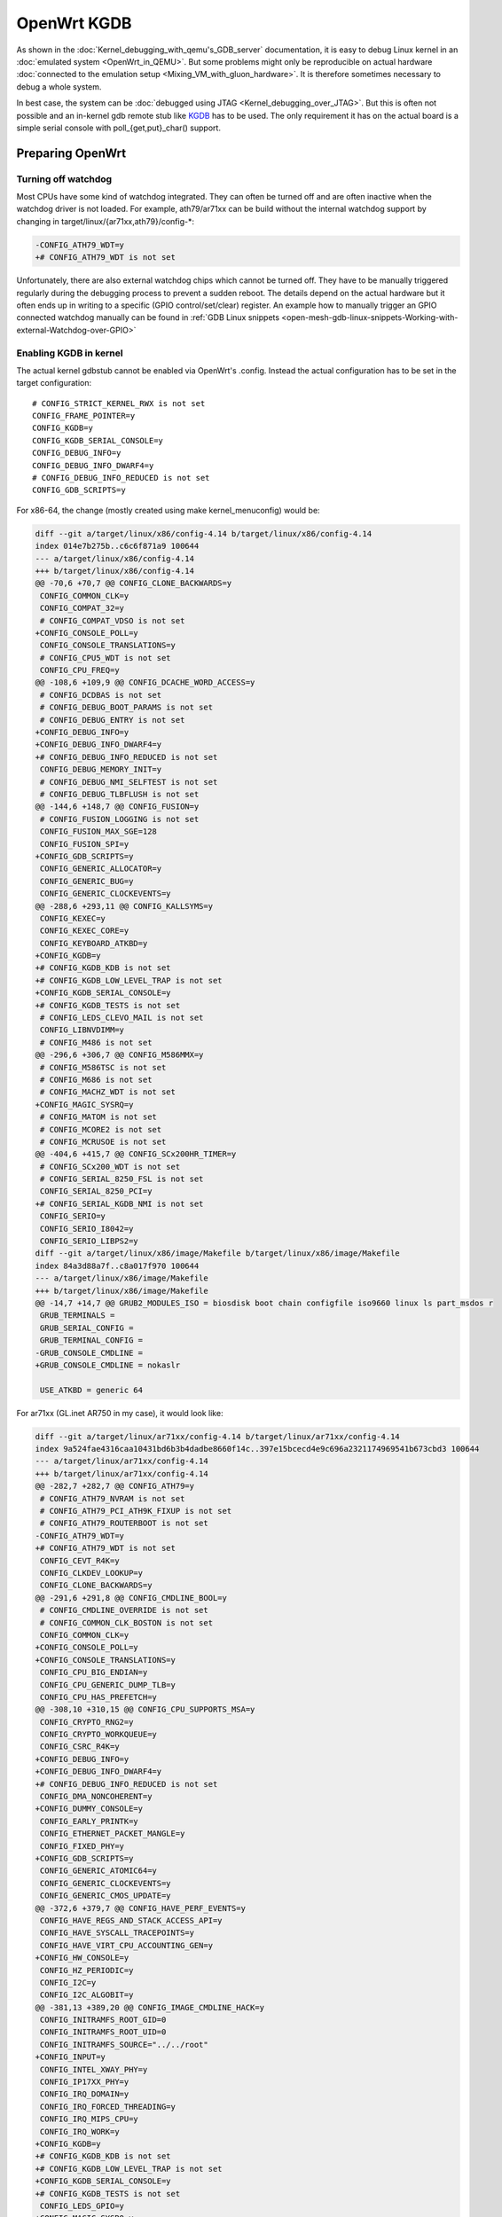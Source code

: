 .. SPDX-License-Identifier: GPL-2.0

OpenWrt KGDB
============

As shown in the :doc:`Kernel_debugging_with_qemu's_GDB_server` documentation, it
is easy to debug Linux kernel in an :doc:`emulated system <OpenWrt_in_QEMU>`.
But some problems might only be reproducible on actual hardware
:doc:`connected to the emulation setup <Mixing_VM_with_gluon_hardware>`. It
is therefore sometimes necessary to debug a whole system.

In best case, the system can be :doc:`debugged using
JTAG <Kernel_debugging_over_JTAG>`. But this
is often not possible and an in-kernel gdb remote stub like
`KGDB <https://www.kernel.org/doc/html/latest/dev-tools/kgdb.html>`__
has to be used. The only requirement it has on the actual board is a
simple serial console with poll_{get,put}_char() support.

Preparing OpenWrt
-----------------

Turning off watchdog
~~~~~~~~~~~~~~~~~~~~

Most CPUs have some kind of watchdog integrated. They can often be
turned off and are often inactive when the watchdog driver is not
loaded. For example, ath79/ar71xx can be build without the internal
watchdog support by changing in target/linux/{ar71xx,ath79}/config-\*:

.. code-block:: diff

  -CONFIG_ATH79_WDT=y
  +# CONFIG_ATH79_WDT is not set

Unfortunately, there are also external watchdog chips which cannot be
turned off. They have to be manually triggered regularly during the
debugging process to prevent a sudden reboot. The details depend on the
actual hardware but it often ends up in writing to a specific (GPIO
control/set/clear) register. An example how to manually trigger an GPIO
connected watchdog manually can be found in
:ref:`GDB Linux snippets <open-mesh-gdb-linux-snippets-Working-with-external-Watchdog-over-GPIO>`

Enabling KGDB in kernel
~~~~~~~~~~~~~~~~~~~~~~~

The actual kernel gdbstub cannot be enabled via OpenWrt's .config.
Instead the actual configuration has to be set in the target
configuration:

::

  # CONFIG_STRICT_KERNEL_RWX is not set
  CONFIG_FRAME_POINTER=y
  CONFIG_KGDB=y
  CONFIG_KGDB_SERIAL_CONSOLE=y
  CONFIG_DEBUG_INFO=y
  CONFIG_DEBUG_INFO_DWARF4=y
  # CONFIG_DEBUG_INFO_REDUCED is not set
  CONFIG_GDB_SCRIPTS=y

For x86-64, the change (mostly created using make kernel_menuconfig)
would be:

.. code-block:: diff

  diff --git a/target/linux/x86/config-4.14 b/target/linux/x86/config-4.14
  index 014e7b275b..c6c6f871a9 100644
  --- a/target/linux/x86/config-4.14
  +++ b/target/linux/x86/config-4.14
  @@ -70,6 +70,7 @@ CONFIG_CLONE_BACKWARDS=y
   CONFIG_COMMON_CLK=y
   CONFIG_COMPAT_32=y
   # CONFIG_COMPAT_VDSO is not set
  +CONFIG_CONSOLE_POLL=y
   CONFIG_CONSOLE_TRANSLATIONS=y
   # CONFIG_CPU5_WDT is not set
   CONFIG_CPU_FREQ=y
  @@ -108,6 +109,9 @@ CONFIG_DCACHE_WORD_ACCESS=y
   # CONFIG_DCDBAS is not set
   # CONFIG_DEBUG_BOOT_PARAMS is not set
   # CONFIG_DEBUG_ENTRY is not set
  +CONFIG_DEBUG_INFO=y
  +CONFIG_DEBUG_INFO_DWARF4=y
  +# CONFIG_DEBUG_INFO_REDUCED is not set
   CONFIG_DEBUG_MEMORY_INIT=y
   # CONFIG_DEBUG_NMI_SELFTEST is not set
   # CONFIG_DEBUG_TLBFLUSH is not set
  @@ -144,6 +148,7 @@ CONFIG_FUSION=y
   # CONFIG_FUSION_LOGGING is not set
   CONFIG_FUSION_MAX_SGE=128
   CONFIG_FUSION_SPI=y
  +CONFIG_GDB_SCRIPTS=y
   CONFIG_GENERIC_ALLOCATOR=y
   CONFIG_GENERIC_BUG=y
   CONFIG_GENERIC_CLOCKEVENTS=y
  @@ -288,6 +293,11 @@ CONFIG_KALLSYMS=y
   CONFIG_KEXEC=y
   CONFIG_KEXEC_CORE=y
   CONFIG_KEYBOARD_ATKBD=y
  +CONFIG_KGDB=y
  +# CONFIG_KGDB_KDB is not set
  +# CONFIG_KGDB_LOW_LEVEL_TRAP is not set
  +CONFIG_KGDB_SERIAL_CONSOLE=y
  +# CONFIG_KGDB_TESTS is not set
   # CONFIG_LEDS_CLEVO_MAIL is not set
   CONFIG_LIBNVDIMM=y
   # CONFIG_M486 is not set
  @@ -296,6 +306,7 @@ CONFIG_M586MMX=y
   # CONFIG_M586TSC is not set
   # CONFIG_M686 is not set
   # CONFIG_MACHZ_WDT is not set
  +CONFIG_MAGIC_SYSRQ=y
   # CONFIG_MATOM is not set
   # CONFIG_MCORE2 is not set
   # CONFIG_MCRUSOE is not set
  @@ -404,6 +415,7 @@ CONFIG_SCx200HR_TIMER=y
   # CONFIG_SCx200_WDT is not set
   # CONFIG_SERIAL_8250_FSL is not set
   CONFIG_SERIAL_8250_PCI=y
  +# CONFIG_SERIAL_KGDB_NMI is not set
   CONFIG_SERIO=y
   CONFIG_SERIO_I8042=y
   CONFIG_SERIO_LIBPS2=y
  diff --git a/target/linux/x86/image/Makefile b/target/linux/x86/image/Makefile
  index 84a3d88a7f..c8a017f970 100644
  --- a/target/linux/x86/image/Makefile
  +++ b/target/linux/x86/image/Makefile
  @@ -14,7 +14,7 @@ GRUB2_MODULES_ISO = biosdisk boot chain configfile iso9660 linux ls part_msdos r
   GRUB_TERMINALS =
   GRUB_SERIAL_CONFIG =
   GRUB_TERMINAL_CONFIG =
  -GRUB_CONSOLE_CMDLINE =
  +GRUB_CONSOLE_CMDLINE = nokaslr

   USE_ATKBD = generic 64

For ar71xx (GL.inet AR750 in my case), it would look like:

.. code-block:: diff

  diff --git a/target/linux/ar71xx/config-4.14 b/target/linux/ar71xx/config-4.14
  index 9a524fae4316caa10431bd6b3b4dadbe8660f14c..397e15bcecd4e9c696a2321174969541b673cbd3 100644
  --- a/target/linux/ar71xx/config-4.14
  +++ b/target/linux/ar71xx/config-4.14
  @@ -282,7 +282,7 @@ CONFIG_ATH79=y
   # CONFIG_ATH79_NVRAM is not set
   # CONFIG_ATH79_PCI_ATH9K_FIXUP is not set
   # CONFIG_ATH79_ROUTERBOOT is not set
  -CONFIG_ATH79_WDT=y
  +# CONFIG_ATH79_WDT is not set
   CONFIG_CEVT_R4K=y
   CONFIG_CLKDEV_LOOKUP=y
   CONFIG_CLONE_BACKWARDS=y
  @@ -291,6 +291,8 @@ CONFIG_CMDLINE_BOOL=y
   # CONFIG_CMDLINE_OVERRIDE is not set
   # CONFIG_COMMON_CLK_BOSTON is not set
   CONFIG_COMMON_CLK=y
  +CONFIG_CONSOLE_POLL=y
  +CONFIG_CONSOLE_TRANSLATIONS=y
   CONFIG_CPU_BIG_ENDIAN=y
   CONFIG_CPU_GENERIC_DUMP_TLB=y
   CONFIG_CPU_HAS_PREFETCH=y
  @@ -308,10 +310,15 @@ CONFIG_CPU_SUPPORTS_MSA=y
   CONFIG_CRYPTO_RNG2=y
   CONFIG_CRYPTO_WORKQUEUE=y
   CONFIG_CSRC_R4K=y
  +CONFIG_DEBUG_INFO=y
  +CONFIG_DEBUG_INFO_DWARF4=y
  +# CONFIG_DEBUG_INFO_REDUCED is not set
   CONFIG_DMA_NONCOHERENT=y
  +CONFIG_DUMMY_CONSOLE=y
   CONFIG_EARLY_PRINTK=y
   CONFIG_ETHERNET_PACKET_MANGLE=y
   CONFIG_FIXED_PHY=y
  +CONFIG_GDB_SCRIPTS=y
   CONFIG_GENERIC_ATOMIC64=y
   CONFIG_GENERIC_CLOCKEVENTS=y
   CONFIG_GENERIC_CMOS_UPDATE=y
  @@ -372,6 +379,7 @@ CONFIG_HAVE_PERF_EVENTS=y
   CONFIG_HAVE_REGS_AND_STACK_ACCESS_API=y
   CONFIG_HAVE_SYSCALL_TRACEPOINTS=y
   CONFIG_HAVE_VIRT_CPU_ACCOUNTING_GEN=y
  +CONFIG_HW_CONSOLE=y
   CONFIG_HZ_PERIODIC=y
   CONFIG_I2C=y
   CONFIG_I2C_ALGOBIT=y
  @@ -381,13 +389,20 @@ CONFIG_IMAGE_CMDLINE_HACK=y
   CONFIG_INITRAMFS_ROOT_GID=0
   CONFIG_INITRAMFS_ROOT_UID=0
   CONFIG_INITRAMFS_SOURCE="../../root"
  +CONFIG_INPUT=y
   CONFIG_INTEL_XWAY_PHY=y
   CONFIG_IP17XX_PHY=y
   CONFIG_IRQ_DOMAIN=y
   CONFIG_IRQ_FORCED_THREADING=y
   CONFIG_IRQ_MIPS_CPU=y
   CONFIG_IRQ_WORK=y
  +CONFIG_KGDB=y
  +# CONFIG_KGDB_KDB is not set
  +# CONFIG_KGDB_LOW_LEVEL_TRAP is not set
  +CONFIG_KGDB_SERIAL_CONSOLE=y
  +# CONFIG_KGDB_TESTS is not set
   CONFIG_LEDS_GPIO=y
  +CONFIG_MAGIC_SYSRQ=y
   CONFIG_MARVELL_PHY=y
   CONFIG_MDIO_BITBANG=y
  + CONFIG_MDIO_BOARDINFO=y
  +@@ -454,6 +469,7 @@ CONFIG_RTL8367_PHY=y
   # CONFIG_SERIAL_8250_FSL is not set
   CONFIG_SERIAL_8250_NR_UARTS=1
   CONFIG_SERIAL_8250_RUNTIME_UARTS=1
  +# CONFIG_SERIAL_KGDB_NMI is not set
   # CONFIG_SOC_AR71XX is not set
   # CONFIG_SOC_AR724X is not set
   # CONFIG_SOC_AR913X is not set
  +@@ -484,3 +500,8 @@ CONFIG_SYS_SUPPORTS_ZBOOT=y
  + CONFIG_SYS_SUPPORTS_ZBOOT_UART_PROM=y
   CONFIG_TICK_CPU_ACCOUNTING=y
   CONFIG_USB_SUPPORT=y
  +# CONFIG_VGACON_SOFT_SCROLLBACK is not set
  +CONFIG_VGA_CONSOLE=y
  +CONFIG_VT=y
  +CONFIG_VT_CONSOLE=y
  +# CONFIG_VT_HW_CONSOLE_BINDING is not set
  diff --git a/target/linux/ar71xx/image/Makefile b/target/linux/ar71xx/image/Makefile
  index 804532b55cb145134acf47accd095bbb24dee059..c485389f56c34ca8216c1016d515be2836ab2349 100644
  --- a/target/linux/ar71xx/image/Makefile
  +++ b/target/linux/ar71xx/image/Makefile
  @@ -58,7 +58,7 @@ define Device/Default
     PROFILES = Default Minimal $$(DEVICE_PROFILE)
     MTDPARTS :=
     BLOCKSIZE := 64k
  -  CONSOLE := ttyS0,115200
  +  CONSOLE := ttyS0,115200 nokaslr
     CMDLINE = $$(if $$(BOARDNAME),board=$$(BOARDNAME)) $$(if $$(MTDPARTS),mtdparts=$$(MTDPARTS)) $$(if $$(CONSOLE),console=$$(CONSOLE))
     KERNEL := kernel-bin | patch-cmdline | lzma | uImage lzma
     COMPILE :=

Enabling python support for gdb
~~~~~~~~~~~~~~~~~~~~~~~~~~~~~~~

OpenWrt will build a gdb when ``CONFIG_GDB=y`` is set in .config. But this
version is missing python support. But it can be enabled with following
patch:

.. code-block:: diff

  diff --git a/toolchain/gdb/Makefile b/toolchain/gdb/Makefile
  index 41ba9853fd26d5ea2ba3759946a9591c668d92e9..afe4f01201fca21adc465a3fbd3c3751ec23df25 100644
  --- a/toolchain/gdb/Makefile
  +++ b/toolchain/gdb/Makefile
  @@ -45,7 +45,7 @@ HOST_CONFIGURE_ARGS = \
      --without-included-gettext \
      --enable-threads \
      --with-expat \
  -   --without-python \
  +   --with-python \
      --disable-binutils \
      --disable-ld \
      --disable-gas \
  @@ -56,9 +56,11 @@ define Host/Install
      $(INSTALL_BIN) $(HOST_BUILD_DIR)/gdb/gdb $(TOOLCHAIN_DIR)/bin/$(TARGET_CROSS)gdb
      ln -fs $(TARGET_CROSS)gdb $(TOOLCHAIN_DIR)/bin/$(GNU_TARGET_NAME)-gdb
      strip $(TOOLCHAIN_DIR)/bin/$(TARGET_CROSS)gdb
  +	-$(MAKE) -C $(HOST_BUILD_DIR)/gdb/data-directory install
   endef

   define Host/Clean
  +   -$(MAKE) -C $(HOST_BUILD_DIR)/gdb/data-directory uninstall
      rm -rf \
          $(HOST_BUILD_DIR) \
          $(TOOLCHAIN_DIR)/bin/$(TARGET_CROSS)gdb \

Start debugging session
-----------------------

Turning off kASLR
~~~~~~~~~~~~~~~~~

The kernel address space layout randomization complicates the resolving
of addresses of symbols. It is highly recommended to start the kernel
with the parameter "nokaslr". For example by adding it to CONFIG_CMDLINE
or by adjusting the bootargs in the bootloader. It should be checked in
/proc/cmdline whether it was really booted with this parameter.

Configure KGDB serial
~~~~~~~~~~~~~~~~~~~~~

The kgdb needs a serial device to work. This has to be set in the module
parameter. We assume now that the serial console on our device is ttyS0
with baudrate 115200:

.. code-block:: sh

  echo ttyS0,115200 > /sys/module/kgdboc/parameters/kgdboc

Switch to kgdb
~~~~~~~~~~~~~~

The gdb frontend cannot directly talk to the kernel over serial and
create breakpoints. The sysrq mechanism has to be used to switch from
Linux to kgdb before gdb can be used. Under OpenWrt, this can be done
using

.. code-block:: sh

  echo g > /proc/sysrq-trigger

Connecting gdb
~~~~~~~~~~~~~~

I would use following folder in my x86-64 build environment but they
will be different for other architectures or OpenWrt versions:

* ``LINUX_DIR=${OPENWRT_DIR}/build_dir/target-x86_64_musl/linux-x86_64/linux-4.14.148/``
* ``GDB=${OPENWRT_DIR}/staging_dir/toolchain-x86_64_gcc-7.4.0_musl/bin/x86_64-openwrt-linux-gdb``
* ``BATADV_DIR=${OPENWRT_DIR}/build_dir/target-x86_64_musl/linux-x86_64/batman-adv-2019.2/``

When kgdb is activated using sysrq, we can configure gdb. It has to
connect via a serial adapter to the target device. We must change to the
LINUX_DIR first and can then start our target specific GDB with our
uncompressed kernel image before we will connect to the remote device.

.. code-block:: sh

  cd "${LINUX_DIR}"
  "${GDB}" -iex "set auto-load safe-path scripts/gdb/" -iex "set serial baud 115200" -iex "target remote /dev/ttyUSB0" ./vmlinux

In this example, we are using an USB TTL converter (/dev/ttyUSB0). It
has to be configured in gdb

::

  lx-symbols ..

  continue

You should make sure that it doesn't load any \ **.ko files from
ipkg-**\  directories. These files are stripped and doesn't contain the
necessary symbol information. When necessary, just delete these folders
or specify the folders with the unstripped kernel modules:

::

  lx-symbols ../batman-adv-2019.2/.pkgdir/ ../backports-4.19.66-1/.pkgdir/ ../button-hotplug/.pkgdir/

The rest of the process works similar to debugging using gdbserver. Just
set some additional breakpoints and let the kernel run again. kgdb will
then inform gdb whenever a breakpoints was hit. Just keep in mind that
it is not possible to interrupt the kernel from gdb (without a Oops or
an already existing breakpoint) - use the sysrq mechanism again from
Linux to switch back to kgdb.

Some other ideas are documented in
:doc:`GDB_Linux_snippets`.

The kernel hacking debian image page should also be checked to
:ref:`increase the chance of getting debugable modules <open-mesh-kernel-hacking-debian-image-building-the-batman-adv-module>` which didn't had all
information optimized away. The relevant flags could be set directly in
the routing feed like this:

.. code-block:: diff

  diff --git a/batman-adv/Makefile b/batman-adv/Makefile
  index a7c6a79..c18f978 100644
  --- a/batman-adv/Makefile
  +++ b/batman-adv/Makefile
  @@ -89,7 +89,7 @@ define Build/Compile
          CROSS_COMPILE="$(TARGET_CROSS)" \
          SUBDIRS="$(PKG_BUILD_DIR)/net/batman-adv" \
          $(PKG_EXTRA_KCONFIG) \
  -       EXTRA_CFLAGS="$(PKG_EXTRA_CFLAGS)" \
  +       EXTRA_CFLAGS="$(PKG_EXTRA_CFLAGS) -fno-inline -Og -fno-optimize-sibling-calls" \
          NOSTDINC_FLAGS="$(NOSTDINC_FLAGS)" \
          modules
   endef
